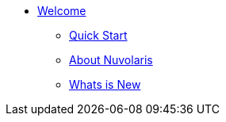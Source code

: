 * xref:index.adoc[Welcome]
** xref:quickstart.adoc[Quick Start]
** xref:about.adoc[About Nuvolaris ]
** xref:whats-new.adoc[Whats is New ]
